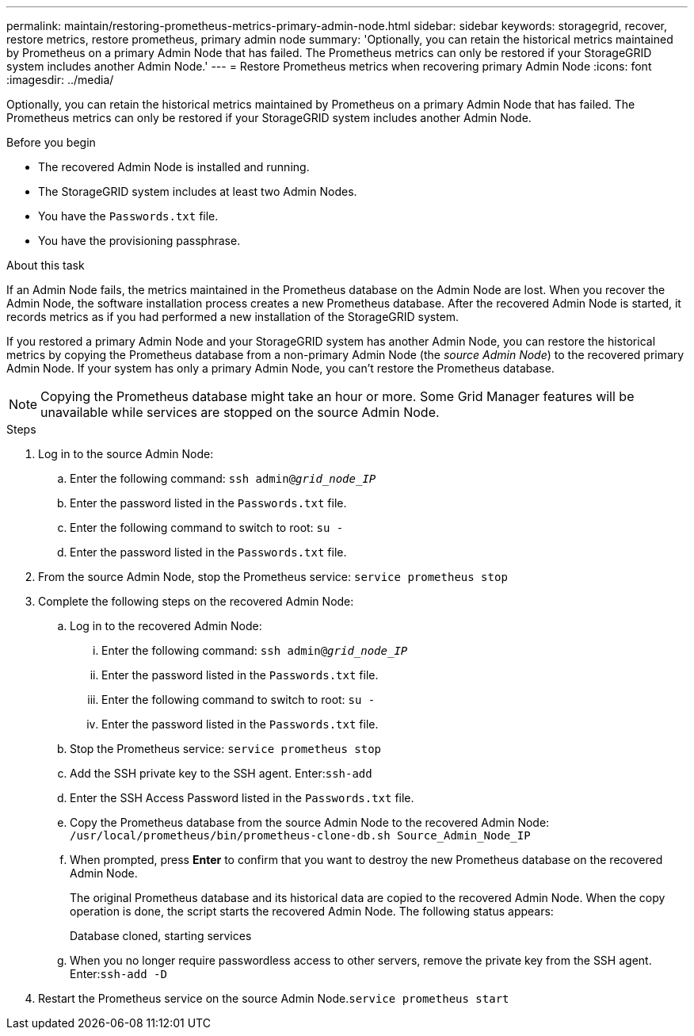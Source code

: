 ---
permalink: maintain/restoring-prometheus-metrics-primary-admin-node.html
sidebar: sidebar
keywords: storagegrid, recover, restore metrics, restore prometheus, primary admin node
summary: 'Optionally, you can retain the historical metrics maintained by Prometheus on a primary Admin Node that has failed. The Prometheus metrics can only be restored if your StorageGRID system includes another Admin Node.'
---
= Restore Prometheus metrics when recovering primary Admin Node
:icons: font
:imagesdir: ../media/

[.lead]
Optionally, you can retain the historical metrics maintained by Prometheus on a primary Admin Node that has failed. The Prometheus metrics can only be restored if your StorageGRID system includes another Admin Node.

.Before you begin

* The recovered Admin Node is installed and running.
* The StorageGRID system includes at least two Admin Nodes.
* You have the `Passwords.txt` file.
* You have the provisioning passphrase.

.About this task

If an Admin Node fails, the metrics maintained in the Prometheus database on the Admin Node are lost. When you recover the Admin Node, the software installation process creates a new Prometheus database. After the recovered Admin Node is started, it records metrics as if you had performed a new installation of the StorageGRID system.

If you restored a primary Admin Node and your StorageGRID system has another Admin Node, you can restore the historical metrics by copying the Prometheus database from a non-primary Admin Node (the _source Admin Node_) to the recovered primary Admin Node. If your system has only a primary Admin Node, you can't restore the Prometheus database.

NOTE: Copying the Prometheus database might take an hour or more. Some Grid Manager features will be unavailable while services are stopped on the source Admin Node.

.Steps

. Log in to the source Admin Node:
 .. Enter the following command: `ssh admin@_grid_node_IP_`
 .. Enter the password listed in the `Passwords.txt` file.
 .. Enter the following command to switch to root: `su -`
 .. Enter the password listed in the `Passwords.txt` file.
. From the source Admin Node, stop the Prometheus service: `service prometheus stop`
. Complete the following steps on the recovered Admin Node:
 .. Log in to the recovered Admin Node:
  ... Enter the following command: `ssh admin@_grid_node_IP_`
  ... Enter the password listed in the `Passwords.txt` file.
  ... Enter the following command to switch to root: `su -`
  ... Enter the password listed in the `Passwords.txt` file.
 .. Stop the Prometheus service: `service prometheus stop`
 .. Add the SSH private key to the SSH agent. Enter:``ssh-add``
 .. Enter the SSH Access Password listed in the `Passwords.txt` file.
 .. Copy the Prometheus database from the source Admin Node to the recovered Admin Node: `/usr/local/prometheus/bin/prometheus-clone-db.sh Source_Admin_Node_IP`
 .. When prompted, press *Enter* to confirm that you want to destroy the new Prometheus database on the recovered Admin Node.
+
The original Prometheus database and its historical data are copied to the recovered Admin Node. When the copy operation is done, the script starts the recovered Admin Node. The following status appears:
+
Database cloned, starting services

 .. When you no longer require passwordless access to other servers, remove the private key from the SSH agent. Enter:``ssh-add -D``
. Restart the Prometheus service on the source Admin Node.`service prometheus start`
